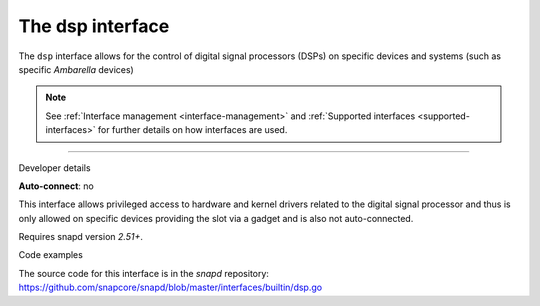 .. 25491.md

.. _the-dsp-interface:

The dsp interface
=================

The ``dsp`` interface allows for the control of digital signal processors (DSPs) on specific devices and systems (such as specific *Ambarella* devices)

.. note::


          See :ref:`Interface management <interface-management>` and :ref:`Supported interfaces <supported-interfaces>` for further details on how interfaces are used.

--------------

.. raw:: html

   <h2 id="the-dsp-interface-heading--dev-details">

Developer details

.. raw:: html

   </h2>

**Auto-connect**: no

This interface allows privileged access to hardware and kernel drivers related to the digital signal processor and thus is only allowed on specific devices providing the slot via a gadget and is also not auto-connected.

Requires snapd version *2.51+*.

.. raw:: html

   <h3 id="the-dsp-interface-heading-code">

Code examples

.. raw:: html

   </h3>

The source code for this interface is in the *snapd* repository: https://github.com/snapcore/snapd/blob/master/interfaces/builtin/dsp.go
